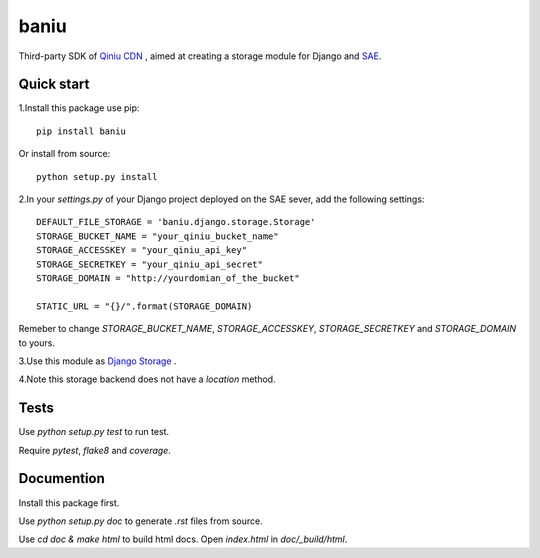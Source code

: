 =========
baniu
=========

Third-party SDK of `Qiniu CDN <http://developer.qiniu.com/>`_ , aimed at
creating a storage module for Django and `SAE <http://sae.sina.com.cn/>`_.

Quick start
------------

1.Install this package use pip::

    pip install baniu

Or install from source::

    python setup.py install

2.In your `settings.py` of your Django project deployed on the SAE sever, add the following settings::

    DEFAULT_FILE_STORAGE = 'baniu.django.storage.Storage'
    STORAGE_BUCKET_NAME = "your_qiniu_bucket_name"
    STORAGE_ACCESSKEY = "your_qiniu_api_key"
    STORAGE_SECRETKEY = "your_qiniu_api_secret"
    STORAGE_DOMAIN = "http://yourdomian_of_the_bucket"

    STATIC_URL = "{}/".format(STORAGE_DOMAIN) 

Remeber to change `STORAGE_BUCKET_NAME`, `STORAGE_ACCESSKEY`,
`STORAGE_SECRETKEY` and `STORAGE_DOMAIN` to yours.

3.Use this module as `Django Storage <https://docs.djangoproject.com/en/1.5/ref/files/storage/>`_ .

4.Note this storage backend does not have a `location` method.

Tests
------

Use `python setup.py test` to run test.

Require `pytest`, `flake8` and `coverage`.

Documention
-------------

Install this package first.

Use `python setup.py doc` to generate `.rst` files from source.

Use `cd doc & make html` to build html docs. Open `index.html` in `doc/_build/html`.
